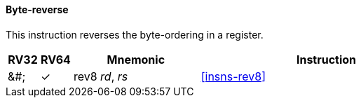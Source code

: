 ==== Byte-reverse

This instruction reverses the byte-ordering in a register.

[%header,cols="^1,^1,4,8"]
|====
|RV32
|RV64
|Mnemonic
|Instruction

|&#;
|&#10003;
|rev8 _rd_, _rs_
|<<#insns-rev8>>

|====

